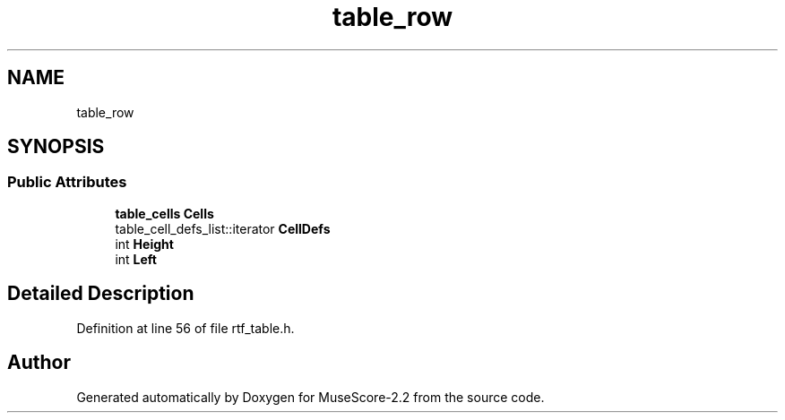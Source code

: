 .TH "table_row" 3 "Mon Jun 5 2017" "MuseScore-2.2" \" -*- nroff -*-
.ad l
.nh
.SH NAME
table_row
.SH SYNOPSIS
.br
.PP
.SS "Public Attributes"

.in +1c
.ti -1c
.RI "\fBtable_cells\fP \fBCells\fP"
.br
.ti -1c
.RI "table_cell_defs_list::iterator \fBCellDefs\fP"
.br
.ti -1c
.RI "int \fBHeight\fP"
.br
.ti -1c
.RI "int \fBLeft\fP"
.br
.in -1c
.SH "Detailed Description"
.PP 
Definition at line 56 of file rtf_table\&.h\&.

.SH "Author"
.PP 
Generated automatically by Doxygen for MuseScore-2\&.2 from the source code\&.

